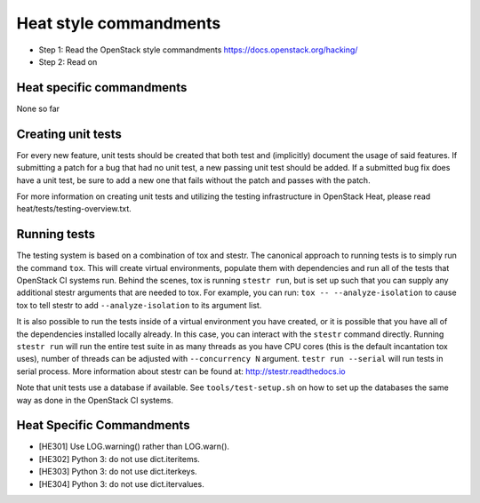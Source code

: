 Heat style commandments
=======================

- Step 1: Read the OpenStack style commandments
  https://docs.openstack.org/hacking/
- Step 2: Read on

Heat specific commandments
--------------------------

None so far

Creating unit tests
-------------------
For every new feature, unit tests should be created that both test and
(implicitly) document the usage of said features. If submitting a patch for a
bug that had no unit test, a new passing unit test should be added. If a
submitted bug fix does have a unit test, be sure to add a new one that fails
without the patch and passes with the patch.

For more information on creating unit tests and utilizing the testing
infrastructure in OpenStack Heat, please read heat/tests/testing-overview.txt.


Running tests
-------------
The testing system is based on a combination of tox and stestr. The canonical
approach to running tests is to simply run the command ``tox``. This will
create virtual environments, populate them with dependencies and run all of
the tests that OpenStack CI systems run. Behind the scenes, tox is running
``stestr run``, but is set up such that you can supply any additional
stestr arguments that are needed to tox. For example, you can run:
``tox -- --analyze-isolation`` to cause tox to tell stestr to add
``--analyze-isolation`` to its argument list.

It is also possible to run the tests inside of a virtual environment
you have created, or it is possible that you have all of the dependencies
installed locally already. In this case, you can interact with the ``stestr``
command directly. Running ``stestr run`` will run the entire test suite in
as many threads as you have CPU cores (this is the default incantation tox
uses), number of threads can be adjusted with ``--concurrency N`` argument.
``testr run --serial`` will run tests in serial process.
More information about stestr can be found at:
http://stestr.readthedocs.io

Note that unit tests use a database if available. See
``tools/test-setup.sh`` on how to set up the databases the same way as
done in the OpenStack CI systems.

Heat Specific Commandments
--------------------------

- [HE301] Use LOG.warning() rather than LOG.warn().
- [HE302] Python 3: do not use dict.iteritems.
- [HE303] Python 3: do not use dict.iterkeys.
- [HE304] Python 3: do not use dict.itervalues.

